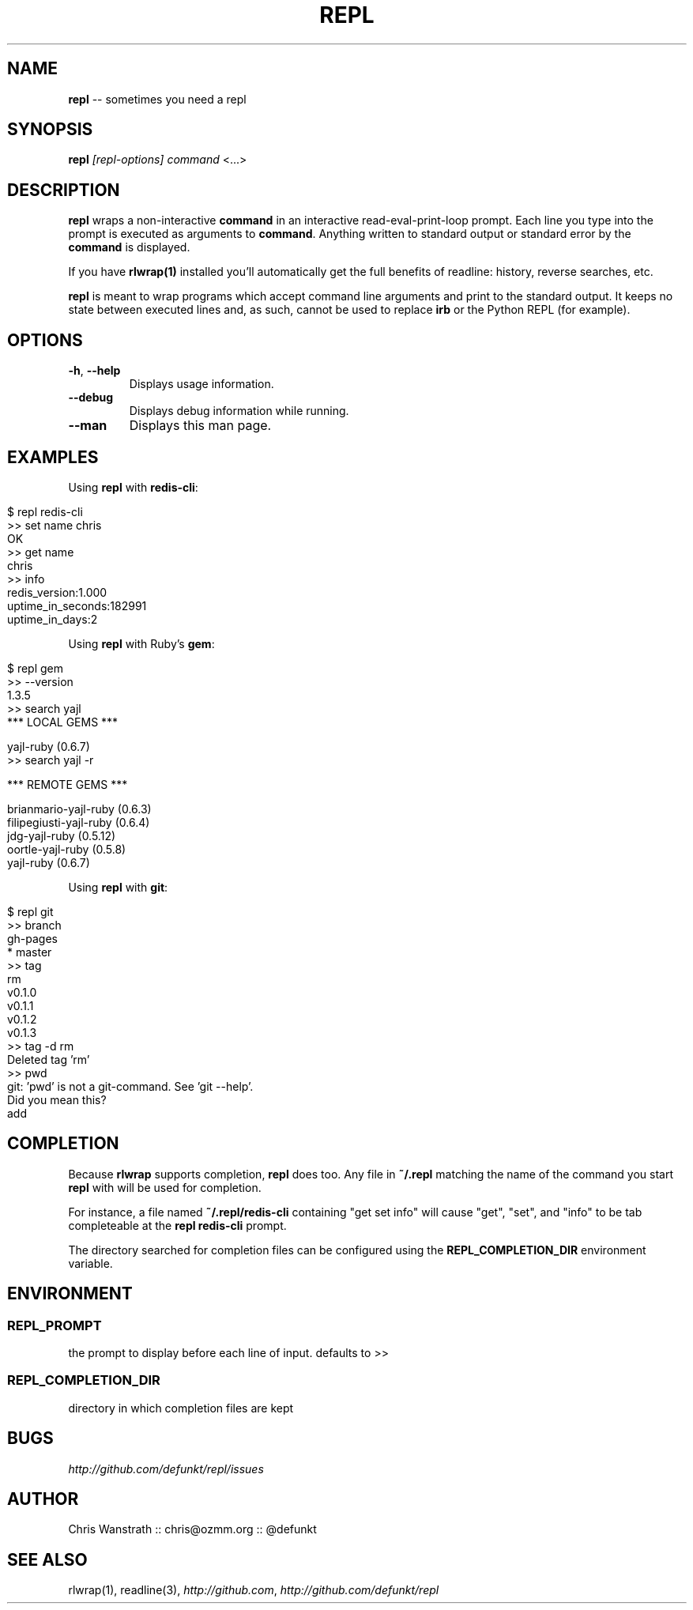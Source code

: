 .\" generated with Ron/v0.3
.\" http://github.com/rtomayko/ron/
.
.TH "REPL" "1" "December 2009" "DEFUNKT" ""
.
.SH "NAME"
\fBrepl\fR \-\- sometimes you need a repl
.
.SH "SYNOPSIS"
\fBrepl\fR \fI[repl\-options]\fR \fIcommand\fR <...>
.
.SH "DESCRIPTION"
\fBrepl\fR wraps a non\-interactive \fBcommand\fR in an interactive
read\-eval\-print\-loop prompt. Each line you type into the prompt is
executed as arguments to \fBcommand\fR. Anything written to standard
output or standard error by the \fBcommand\fR is displayed.
.
.P
If you have \fBrlwrap(1)\fR installed you'll automatically get the full
benefits of readline: history, reverse searches, etc.
.
.P
\fBrepl\fR is meant to wrap programs which accept command line arguments
and print to the standard output. It keeps no state between executed
lines and, as such, cannot be used to replace \fBirb\fR or the Python
REPL (for example).
.
.SH "OPTIONS"
.
.TP
\fB\-h\fR, \fB\-\-help\fR 
Displays usage information.
.
.TP
\fB\-\-debug\fR
Displays debug information while running.
.
.TP
\fB\-\-man\fR
Displays this man page.
.
.SH "EXAMPLES"
Using \fBrepl\fR with \fBredis\-cli\fR:
.
.IP "" 4
.
.nf

$ repl redis\-cli
>> set name chris
OK
>> get name
chris
>> info
redis_version:1.000
uptime_in_seconds:182991
uptime_in_days:2
.. etc .. 
.
.fi
.
.IP "" 0
.
.P
Using \fBrepl\fR with Ruby's \fBgem\fR:
.
.IP "" 4
.
.nf

$ repl gem
>> \-\-version
1.3.5
>> search yajl 
*** LOCAL GEMS ***

yajl\-ruby (0.6.7)
>> search yajl \-r

*** REMOTE GEMS ***

brianmario\-yajl\-ruby (0.6.3)
filipegiusti\-yajl\-ruby (0.6.4)
jdg\-yajl\-ruby (0.5.12)
oortle\-yajl\-ruby (0.5.8)
yajl\-ruby (0.6.7)
.
.fi
.
.IP "" 0
.
.P
Using \fBrepl\fR with \fBgit\fR:
.
.IP "" 4
.
.nf

$ repl git
>> branch
  gh\-pages
* master
>> tag
rm
v0.1.0
v0.1.1
v0.1.2
v0.1.3
>> tag \-d rm
Deleted tag 'rm'
>> pwd
git: 'pwd' is not a git\-command. See 'git \-\-help'. 
Did you mean this?
  add
.
.fi
.
.IP "" 0
.
.SH "COMPLETION"
Because \fBrlwrap\fR supports completion, \fBrepl\fR does too. Any file in \fB~/.repl\fR matching the name of the command you start \fBrepl\fR with will
be used for completion.
.
.P
For instance, a file named \fB~/.repl/redis\-cli\fR containing "get set
info" will cause "get", "set", and "info" to be tab completeable at
the \fBrepl redis\-cli\fR prompt.
.
.P
The directory searched for completion files can be configured using
the \fBREPL_COMPLETION_DIR\fR environment variable.
.
.SH "ENVIRONMENT"
.
.SS "REPL_PROMPT"
the prompt to display before each line of input. defaults to >>
.
.SS "REPL_COMPLETION_DIR"
directory in which completion files are kept
.
.SH "BUGS"
\fIhttp://github.com/defunkt/repl/issues\fR
.
.SH "AUTHOR"
Chris Wanstrath :: chris@ozmm.org :: @defunkt
.
.SH "SEE ALSO"
rlwrap(1), readline(3), \fIhttp://github.com\fR, \fIhttp://github.com/defunkt/repl\fR
